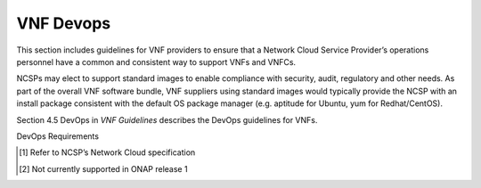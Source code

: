 .. This work is licensed under a Creative Commons Attribution 4.0 International License.
.. http://creativecommons.org/licenses/by/4.0
.. Copyright 2017 AT&T Intellectual Property.  All rights reserved.

VNF Devops
---------------------

This section includes guidelines for VNF providers to ensure that a Network
Cloud Service Provider’s operations personnel have a common and
consistent way to support VNFs and VNFCs.

NCSPs may elect to support standard images to enable compliance with
security, audit, regulatory and other needs. As part of the overall VNF
software bundle, VNF suppliers using standard images would typically
provide the NCSP with an install package consistent with the default OS
package manager (e.g. aptitude for Ubuntu, yum for Redhat/CentOS).

Section 4.5 DevOps in *VNF Guidelines* describes
the DevOps guidelines for VNFs.

DevOps Requirements


.. req::
    :id: R-46960
    :target: VNF
    :keyword: MAY

    NCSPs **MAY** operate a limited set of Guest OS and CPU
    architectures and families, virtual machines, etc.

.. req::
    :id: R-23475
    :target: VNF
    :keyword: SHOULD

    VNFCs **SHOULD** be agnostic to the details of the Network Cloud
    (such as hardware, host OS, Hypervisor or container technology) and must run
    on the Network Cloud with acknowledgement to the paradigm that the Network
    Cloud will continue to rapidly evolve and the underlying components of
    the platform will change regularly.

.. req::
    :id: R-33846
    :target: VNF
    :keyword: MUST

    The VNF **MUST** install the NCSP required software on Guest OS
    images when not using the NCSP provided Guest OS images. [#4.5.1]_

.. req::
    :id: R-09467
    :target: VNF
    :keyword: MUST

    The VNF **MUST** utilize only NCSP standard compute flavors. [#4.5.1]_

.. req::
    :id: R-02997
    :target: VNF
    :keyword: MUST

    The VNF **MUST** preserve their persistent data. Running VMs
    will not be backed up in the Network Cloud infrastructure.

.. req::
    :id: R-29760
    :target: VNF
    :keyword: MUST

    The VNFC **MUST** be installed on non-root file systems,
    unless software is specifically included with the operating system
    distribution of the guest image.

.. req::
    :id: R-20860
    :target: VNF
    :keyword: MUST

    The VNF **MUST** be agnostic to the underlying infrastructure
    (such as hardware, host OS, Hypervisor), any requirements should be
    provided as specification to be fulfilled by any hardware.

.. req::
    :id: R-89800
    :target: VNF
    :keyword: MUST NOT

    The VNF **MUST NOT** require Hypervisor-level customization
    from the cloud provider.

.. req::
    :id: R-86758
    :target: VNF
    :keyword: SHOULD

    The VNF **SHOULD** provide an automated test suite to validate
    every new version of the software on the target environment(s). The tests
    should be of sufficient granularity to independently test various
    representative VNF use cases throughout its lifecycle. Operations might
    choose to invoke these tests either on a scheduled basis or on demand to
    support various operations functions including test, turn-up and
    troubleshooting.

.. req::
    :id: R-39650
    :target: VNF
    :keyword: SHOULD

    The VNF **SHOULD** provide the ability to test incremental
    growth of the VNF.

.. req::
    :id: R-14853
    :target: VNF
    :keyword: MUST

    The VNF **MUST** respond to a "move traffic" [#4.5.2]_ command
    against a specific VNFC, moving all existing session elsewhere with
    minimal disruption if a VNF provides a load balancing function across
    multiple instances of its VNFCs.

    Note: Individual VNF performance aspects (e.g., move duration or
    disruption scope) may require further constraints.

.. req::
    :id: R-06327
    :target: VNF
    :keyword: MUST

    The VNF **MUST** respond to a "drain VNFC" [#4.5.2]_ command against
    a specific VNFC, preventing new session from reaching the targeted VNFC,
    with no disruption to active sessions on the impacted VNFC, if a VNF
    provides a load balancing function across multiple instances of its VNFCs.
    This is used to support scenarios such as proactive maintenance with no
    user impact.

.. req::
    :id: R-64713
    :target: VNF
    :keyword: SHOULD

    The VNF **SHOULD** support a software promotion methodology
    from dev/test -> pre-prod -> production in software, development &
    testing and operations.


.. [#4.5.1]
   Refer to NCSP’s Network Cloud specification

.. [#4.5.2]
   Not currently supported in ONAP release 1


